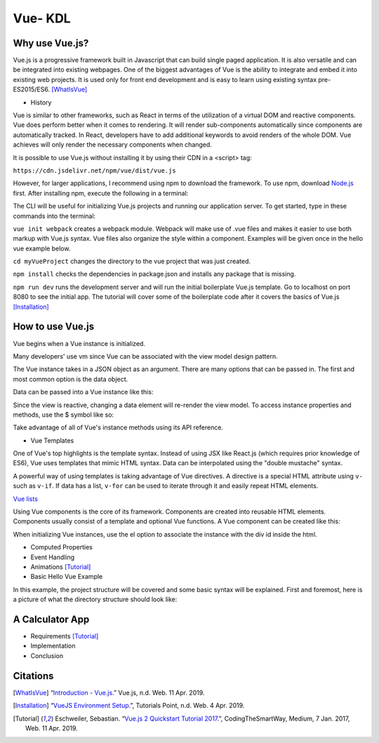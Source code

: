 Vue- KDL
========

Why use Vue.js?
---------------

Vue.js is a progressive framework built in Javascript that can build single paged application.
It is also versatile and can be integrated into existing webpages. One of the
biggest advantages of Vue is the ability to integrate and embed it into
existing web projects. It is used only for front end development and is easy to
learn using existing syntax pre-ES2015/ES6.
[WhatIsVue]_


* History

Vue is similar to other frameworks, such as React in terms of the utilization
of a virtual DOM and reactive components. Vue does perform better when it comes
to rendering. It will render sub-components automatically since components
are automatically tracked. In React, developers have to add additional keywords
to avoid renders of the whole DOM. Vue achieves will only render the necessary components
when changed.


It is possible to use Vue.js without installing it by using their CDN in a <script> tag:

``https://cdn.jsdelivr.net/npm/vue/dist/vue.js``

However, for larger applications, I recommend using npm to download the framework.
To use npm, download `Node.js <https://nodejs.org/en/download/>`_ first.
After installing npm, execute the following in a terminal:

.. code-block:: javascript
    :Caption: Installing Vue.js

    npm install vue
    npm install --global vue-cli

The CLI will be useful for initializing Vue.js projects and running our application server.
To get started, type in these commands into the terminal:

.. code-block:: javascript
    :Caption: Getting Started

    vue init webpack myVueProject
    cd myVueProject
    npm install
    npm run dev

``vue init webpack`` creates a webpack module. Webpack will make use of .vue files and makes it easier
to use both markup with Vue.js syntax. Vue files also organize the style within a component.
Examples will be given once in the hello vue example below.

``cd myVueProject`` changes the directory to the vue project that was just created.

``npm install`` checks the dependencies in package.json and installs any package that is missing.

``npm run dev`` runs the development server and will run the initial boilerplate Vue.js template.
Go to localhost on port 8080 to see the initial app. The tutorial will cover some of the
boilerplate code after it covers the basics of Vue.js
[Installation]_

How to use Vue.js
-----------------

Vue begins when a Vue instance is initialized.

.. code-block:: javascript
    :Caption: Initialize the Vue instance

    var vm = new Vue({
        // additional
    })

Many developers' use vm since Vue can be associated with the view model design
pattern.

The Vue instance takes in a JSON object as an argument. There are many options
that can be passed in. The first and most common option is the data object.


Data can be passed into a Vue instance like this:

.. code-block:: javascript
    :Caption: Data option

    var data = {fun: false}

    var vm = new Vue({
        data: data
    })

    // vm properties can be accessed like this now
    vm.fun == data.fun // when false == false, it returns true

Since the view is reactive, changing a data element will re-render the view model.
To access instance properties and methods, use the $ symbol like so:

.. code-block:: javascript
    :Caption: Instance Methods

    vm.$data === data // => true

Take advantage of all of Vue's instance methods using its API reference.

* Vue Templates

One of Vue's top highlights is the template syntax. Instead of using JSX like
React.js (which requires prior knowledge of ES6), Vue uses templates that mimic
HTML syntax. Data can be interpolated using the "double mustache" syntax.

.. code-block:: html
    :Caption: Templates

    //vm.title = "Hello World!";
    <h1>Title: {{ title}}</h1>

    //javascript can be executed inside the mustaches.
    //vm.counter = 0
    {{ counter + 1 }}

A powerful way of using templates is taking advantage of Vue directives.
A directive is a special HTML attribute using ``v-`` such as ``v-if``.
If data has a list, ``v-for`` can be used to iterate through it and easily
repeat HTML elements.

.. code-block:: html
    :Caption: v-for

    <ul id="example-1">
      <li v-for="item in items">
        {{ item.message }}
      </li>
    </ul>
    var example1 = new Vue({
      el: '#example-1',
      data: {
        items: [
          { message: 'Foo' },
          { message: 'Bar' }
        ]
      }
    })

`Vue lists <https://vuejs.org/v2/guide/list.html/>`_

Using Vue components is the core of its framework. Components are created into
reusable HTML elements. Components usually consist of a template and optional
Vue functions. A Vue component can be created like this:

.. code-block:: html
    :Caption: Component

    Vue.component('root-app', {
    data: function () {
        return {
        message: "Hello World!"
    },
    template: "<h1> {{ message }}</h1>

    }})

    //Inside the html
    <div id="demo">
        <root-app></root-app>
    </div>

    // In the js
    new Vue({el: '#demo});

When initializing Vue instances, use the el option to associate the instance
with the div id inside the html.

* Computed Properties

* Event Handling

* Animations [Tutorial]_

* Basic Hello Vue Example

In this example, the project structure will be covered and some basic syntax will be explained.
First and foremost, here is a picture of what the directory structure should look like:

A Calculator App
------------------
* Requirements [Tutorial]_
* Implementation
* Conclusion

Citations
---------
.. [WhatIsVue] “`Introduction - Vue.js. <http://www.vuejs.org/v2/guide/index.html#What-is-Vue-js>`_” Vue.js, n.d. Web. 11 Apr. 2019.

.. [Installation] “`VueJS Environment Setup. <https://www.tutorialspoint.com/vuejs/vuejs_environment_setup.htm>`_”,
   Tutorials Point, n.d. Web. 4 Apr. 2019.

.. [Tutorial] Eschweiler, Sebastian. “`Vue.js 2 Quickstart Tutorial 2017. <https://medium.com/codingthesmartway-com-blog/vue-js-2-quickstart-tutorial-2017-246195cfbdd2>`_”,
   CodingTheSmartWay, Medium, 7 Jan. 2017, Web. 11 Apr. 2019.
